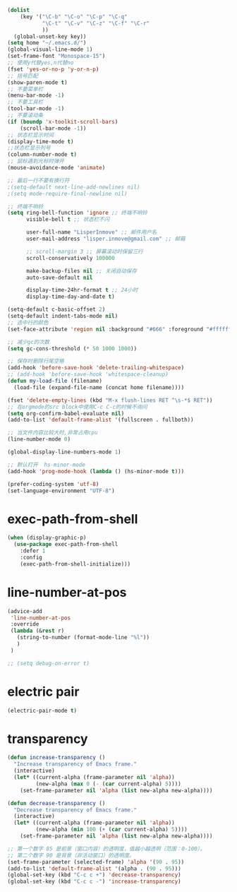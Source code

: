 #+STARTUP: indent
#+PROPERTY: header-args :results silent

#+BEGIN_SRC emacs-lisp
  (dolist
      (key '("\C-b" "\C-o" "\C-p" "\C-q"
             "\C-t" "\C-v" "\C-z" "\C-f" "\C-r"
             ))
    (global-unset-key key))
  (setq home "~/.emacs.d/")
  (global-visual-line-mode 1)
  (set-frame-font "Monospace-15")
  ;; 使用y代替yes,n代替no
  (fset 'yes-or-no-p 'y-or-n-p)
  ;; 括号匹配
  (show-paren-mode t)
  ;; 不要菜单栏
  (menu-bar-mode -1)
  ;; 不要工具栏
  (tool-bar-mode -1)
  ;; 不要滚动条
  (if (boundp 'x-toolkit-scroll-bars)
      (scroll-bar-mode -1))
  ;; 状态栏显示时间
  (display-time-mode t)
  ;;状态栏显示列号
  (column-number-mode t)
  ;; 鼠标遇到光标时弹开
  (mouse-avoidance-mode 'animate)

  ;; 最后一行不要有换行符
  ;(setq-default next-line-add-newlines nil)
  ;(setq mode-require-final-newline nil)

  ;; 终端不响铃
  (setq ring-bell-function 'ignore ;; 终端不响铃
        visible-bell t ;; 状态栏不闪

        user-full-name "LisperInmove" ;; 邮件用户名
        user-mail-address "lisper.inmove@gmail.com" ;; 邮箱

        ;; scroll-margin 3 ;; 屏幕滚动时保留三行
        scroll-conservatively 100000

        make-backup-files nil ;; 关闭自动保存
        auto-save-default nil

        display-time-24hr-format t ;; 24小时
        display-time-day-and-date t)

  (setq-default c-basic-offset 2)
  (setq-default indent-tabs-mode nil)
  ;; 选中行的颜色
  (set-face-attribute 'region nil :background "#666" :foreground "#ffffff")

  ;; 减少gc的次数
  (setq gc-cons-threshold (* 50 1000 1000))

  ;; 保存时删除行尾空格
  (add-hook 'before-save-hook 'delete-trailing-whitespace)
  ;; (add-hook 'before-save-hook 'whitespace-cleanup)
  (defun my-load-file (filename)
    (load-file (expand-file-name (concat home filename))))

  (fset 'delete-empty-lines (kbd "M-x flush-lines RET ^\s-*$ RET"))
  ;; 在orgmode的src block中使用C-c C-c的时候不询问
  (setq org-confirm-babel-evaluate nil)
  (add-to-list 'default-frame-alist '(fullscreen . fullboth))

  ;; 当文件内容比较大时,非常占用cpu
  (line-number-mode 0)

  (global-display-line-numbers-mode 1)

  ;; 默认打开  hs-minor-mode
  (add-hook 'prog-mode-hook (lambda () (hs-minor-mode t)))

  (prefer-coding-system 'utf-8)
  (set-language-environment "UTF-8")
#+END_SRC

* exec-path-from-shell
#+begin_src emacs-lisp
  (when (display-graphic-p)
    (use-package exec-path-from-shell
      :defer 1
      :config
      (exec-path-from-shell-initialize)))
#+end_src

* line-number-at-pos
#+BEGIN_SRC emacs-lisp
  (advice-add
   'line-number-at-pos
   :override
   (lambda (&rest r)
     (string-to-number (format-mode-line "%l"))
     )
   )
#+END_SRC

#+begin_src emacs-lisp
  ;; (setq debug-on-error t)
#+end_src

* electric pair
#+begin_src emacs-lisp
  (electric-pair-mode t)
#+end_src

* transparency
#+begin_src emacs-lisp
  (defun increase-transparency ()
    "Increase transparency of Emacs frame."
    (interactive)
    (let* ((current-alpha (frame-parameter nil 'alpha))
           (new-alpha (max 0 (- (car current-alpha) 5))))
      (set-frame-parameter nil 'alpha (list new-alpha new-alpha))))

  (defun decrease-transparency ()
    "Decrease transparency of Emacs frame."
    (interactive)
    (let* ((current-alpha (frame-parameter nil 'alpha))
           (new-alpha (min 100 (+ (car current-alpha) 5))))
      (set-frame-parameter nil 'alpha (list new-alpha new-alpha))))

  ;; 第一个数字 85 是前景（窗口内容）的透明度，值越小越透明（范围：0-100）。
  ;; 第二个数字 90 是背景（非活动窗口）的透明度。
  (set-frame-parameter (selected-frame) 'alpha '(90 . 95))
  (add-to-list 'default-frame-alist '(alpha . (90 . 95)))
  (global-set-key (kbd "C-c c +") 'decrease-transparency)
  (global-set-key (kbd "C-c c -") 'increase-transparency)
#+end_src
